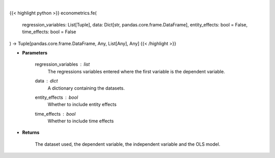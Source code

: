 .. role:: python(code)
    :language: python
    :class: highlight

|

.. raw:: html

    <h3>
    > When effects are correlated with the regressors the RE and BE estimators are not consistent.
    The usual solution is to use Fixed Effects which are called entity_effects when applied to
    entities and time_effects when applied to the time dimension. [Source: LinearModels]
    </h3>

{{< highlight python >}}
econometrics.fe(
    regression_variables: List[Tuple],
    data: Dict[str, pandas.core.frame.DataFrame],
    entity_effects: bool = False,
    time_effects: bool = False
) -> Tuple[pandas.core.frame.DataFrame, Any, List[Any], Any]
{{< /highlight >}}

* **Parameters**

    regression_variables : *list*
        The regressions variables entered where the first variable is
        the dependent variable.
    data : *dict*
        A dictionary containing the datasets.
    entity_effects : *bool*
        Whether to include entity effects
    time_effects : *bool*
        Whether to include time effects

    
* **Returns**

    The dataset used, the dependent variable, the independent variable and
    the OLS model.
    